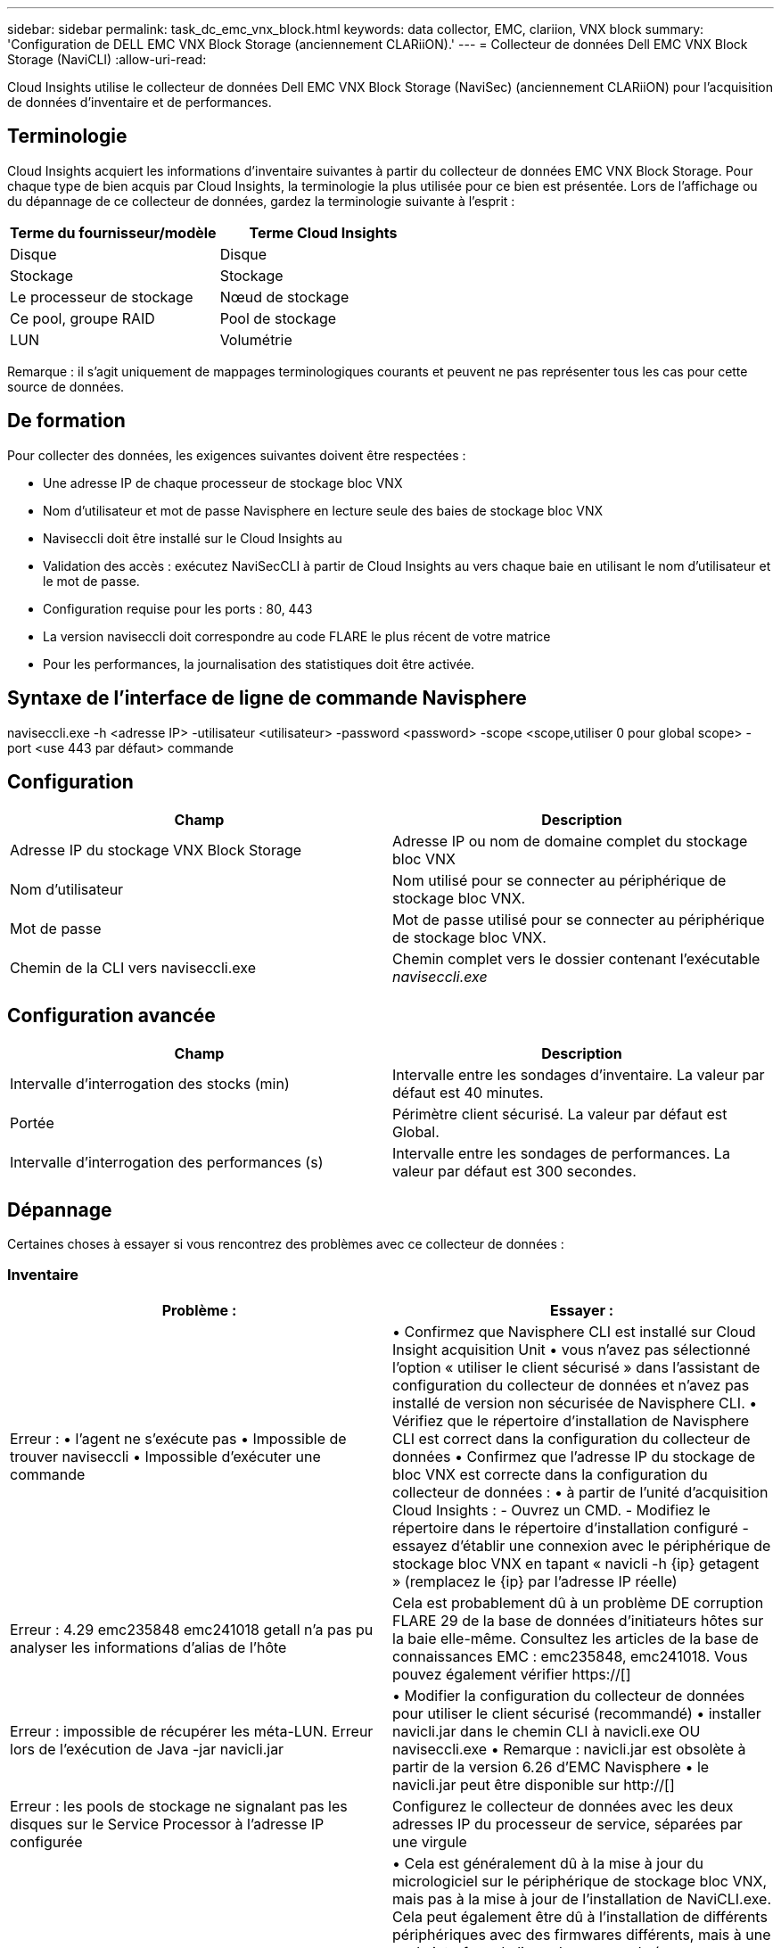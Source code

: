 ---
sidebar: sidebar 
permalink: task_dc_emc_vnx_block.html 
keywords: data collector, EMC, clariion, VNX block 
summary: 'Configuration de DELL EMC VNX Block Storage (anciennement CLARiiON).' 
---
= Collecteur de données Dell EMC VNX Block Storage (NaviCLI)
:allow-uri-read: 


[role="lead"]
Cloud Insights utilise le collecteur de données Dell EMC VNX Block Storage (NaviSec) (anciennement CLARiiON) pour l'acquisition de données d'inventaire et de performances.



== Terminologie

Cloud Insights acquiert les informations d'inventaire suivantes à partir du collecteur de données EMC VNX Block Storage. Pour chaque type de bien acquis par Cloud Insights, la terminologie la plus utilisée pour ce bien est présentée. Lors de l'affichage ou du dépannage de ce collecteur de données, gardez la terminologie suivante à l'esprit :

[cols="2*"]
|===
| Terme du fournisseur/modèle | Terme Cloud Insights 


| Disque | Disque 


| Stockage | Stockage 


| Le processeur de stockage | Nœud de stockage 


| Ce pool, groupe RAID | Pool de stockage 


| LUN | Volumétrie 
|===
Remarque : il s'agit uniquement de mappages terminologiques courants et peuvent ne pas représenter tous les cas pour cette source de données.



== De formation

Pour collecter des données, les exigences suivantes doivent être respectées :

* Une adresse IP de chaque processeur de stockage bloc VNX
* Nom d'utilisateur et mot de passe Navisphere en lecture seule des baies de stockage bloc VNX
* Naviseccli doit être installé sur le Cloud Insights au
* Validation des accès : exécutez NaviSecCLI à partir de Cloud Insights au vers chaque baie en utilisant le nom d'utilisateur et le mot de passe.
* Configuration requise pour les ports : 80, 443
* La version naviseccli doit correspondre au code FLARE le plus récent de votre matrice
* Pour les performances, la journalisation des statistiques doit être activée.




== Syntaxe de l'interface de ligne de commande Navisphere

naviseccli.exe -h <adresse IP> -utilisateur <utilisateur> -password <password> -scope <scope,utiliser 0 pour global scope> -port <use 443 par défaut> commande



== Configuration

[cols="2*"]
|===
| Champ | Description 


| Adresse IP du stockage VNX Block Storage | Adresse IP ou nom de domaine complet du stockage bloc VNX 


| Nom d'utilisateur | Nom utilisé pour se connecter au périphérique de stockage bloc VNX. 


| Mot de passe | Mot de passe utilisé pour se connecter au périphérique de stockage bloc VNX. 


| Chemin de la CLI vers naviseccli.exe | Chemin complet vers le dossier contenant l'exécutable _naviseccli.exe_ 
|===


== Configuration avancée

[cols="2*"]
|===
| Champ | Description 


| Intervalle d'interrogation des stocks (min) | Intervalle entre les sondages d'inventaire. La valeur par défaut est 40 minutes. 


| Portée | Périmètre client sécurisé. La valeur par défaut est Global. 


| Intervalle d'interrogation des performances (s) | Intervalle entre les sondages de performances. La valeur par défaut est 300 secondes. 
|===


== Dépannage

Certaines choses à essayer si vous rencontrez des problèmes avec ce collecteur de données :



=== Inventaire

[cols="2*"]
|===
| Problème : | Essayer : 


| Erreur : • l'agent ne s'exécute pas • Impossible de trouver naviseccli • Impossible d'exécuter une commande | • Confirmez que Navisphere CLI est installé sur Cloud Insight acquisition Unit • vous n'avez pas sélectionné l'option « utiliser le client sécurisé » dans l'assistant de configuration du collecteur de données et n'avez pas installé de version non sécurisée de Navisphere CLI. • Vérifiez que le répertoire d'installation de Navisphere CLI est correct dans la configuration du collecteur de données • Confirmez que l'adresse IP du stockage de bloc VNX est correcte dans la configuration du collecteur de données : • à partir de l'unité d'acquisition Cloud Insights : - Ouvrez un CMD. - Modifiez le répertoire dans le répertoire d'installation configuré - essayez d'établir une connexion avec le périphérique de stockage bloc VNX en tapant « navicli -h {ip} getagent » (remplacez le {ip} par l'adresse IP réelle) 


| Erreur : 4.29 emc235848 emc241018 getall n'a pas pu analyser les informations d'alias de l'hôte | Cela est probablement dû à un problème DE corruption FLARE 29 de la base de données d'initiateurs hôtes sur la baie elle-même. Consultez les articles de la base de connaissances EMC : emc235848, emc241018. Vous pouvez également vérifier https://[] 


| Erreur : impossible de récupérer les méta-LUN. Erreur lors de l'exécution de Java -jar navicli.jar | • Modifier la configuration du collecteur de données pour utiliser le client sécurisé (recommandé) • installer navicli.jar dans le chemin CLI à navicli.exe OU naviseccli.exe • Remarque : navicli.jar est obsolète à partir de la version 6.26 d'EMC Navisphere • le navicli.jar peut être disponible sur http://[] 


| Erreur : les pools de stockage ne signalant pas les disques sur le Service Processor à l'adresse IP configurée | Configurez le collecteur de données avec les deux adresses IP du processeur de service, séparées par une virgule 


| Erreur : erreur de non-concordance de révision | • Cela est généralement dû à la mise à jour du micrologiciel sur le périphérique de stockage bloc VNX, mais pas à la mise à jour de l'installation de NaviCLI.exe. Cela peut également être dû à l'installation de différents périphériques avec des firmwares différents, mais à une seule interface de ligne de commande (avec une version de micrologiciel différente). • Vérifiez que le périphérique et l'hôte exécutent tous les deux des versions identiques du logiciel : - Dans l'unité d'acquisition Cloud Insights, ouvrez une fenêtre de ligne de commande - modifiez le répertoire dans le répertoire d'installation configuré - effectuez une connexion avec le périphérique CLARiiON en tapant « navicli -h ${ip} getagent » - recherchez le numéro de version sur les deux premières lignes. Exemple : “Agent Rév: 6.16.2 (0.1)” - chercher et comparer la version sur la première ligne. Exemple : “Navisphere CLI révision 6.07.00.04.07” 


| Erreur : configuration non prise en charge - pas de ports Fibre Channel | Le périphérique n'est configuré avec aucun port Fibre Channel. Actuellement, seules les configurations FC sont prises en charge. Vérifiez que cette version/micrologiciel est prise en charge. 
|===
Pour plus d'informations, consultez le link:concept_requesting_support.html["Assistance"] ou dans le link:https://docs.netapp.com/us-en/cloudinsights/CloudInsightsDataCollectorSupportMatrix.pdf["Matrice de prise en charge du Data Collector"].
